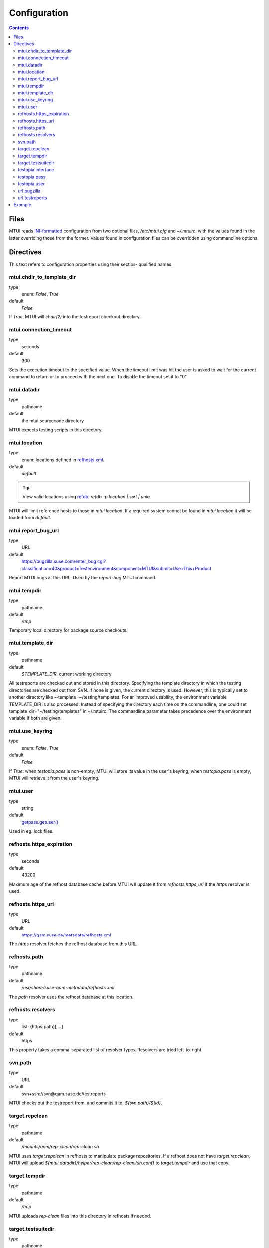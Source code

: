 .. vim: tw=72 sts=2 sw=2 et

########################################################################
                             Configuration
########################################################################

.. contents::

Files
=====

MTUI reads `INI-formatted`_ configuration from two optional files,
`/etc/mtui.cfg` and `~/.mtuirc`, with the values found in the latter
overriding those from the former.  Values found in configuration files
can be overridden using commandline options.

.. _`INI-formatted`: https://docs.python.org/2/library/configparser.html

Directives
==========

This text refers to configuration properties using their section-
qualified names.

mtui.chdir_to_template_dir
~~~~~~~~~~~~~~~~~~~~~~~~~~

type
  enum: `False`, `True`
default
  `False`

If `True`, MTUI will `chdir(2)` into the testreport
checkout directory.

mtui.connection_timeout
~~~~~~~~~~~~~~~~~~~~~~~

type
  seconds
default
  300

Sets the execution timeout to the specified value.
When the timeout limit was hit the user is asked to wait for the current
command to return or to proceed with the next one.
To disable the timeout set it to "0".

mtui.datadir
~~~~~~~~~~~~

type
  pathname
default
  the mtui sourcecode directory

MTUI expects testing scripts in this directory.

mtui.location
~~~~~~~~~~~~~

type
  enum: locations defined in `refhosts.xml`_.
default
  `default`

.. _refhosts.xml: https://gitlab.suse.de/qa-maintenance/metadata/blob/master/refhosts.xml

.. tip:: View valid locations using `refdb`_: `refdb -p location | sort | uniq`

.. _refdb: https://gitlab.suse.de/rneuhauser/refdb/blob/master/README.rest

MTUI will limit reference hosts to those in `mtui.location`.
If a required system cannot be found in `mtui.location`
it will be loaded from `default`.

mtui.report_bug_url
~~~~~~~~~~~~~~~~~~~

type
  URL
default
  https://bugzilla.suse.com/enter_bug.cgi?classification=40&product=Testenvironment&component=MTUI&submit=Use+This+Product

Report MTUI bugs at this URL.  Used by the `report-bug` MTUI command.

mtui.tempdir
~~~~~~~~~~~~

type
  pathname
default
  `/tmp`

Temporary local directory for package source checkouts.

mtui.template_dir
~~~~~~~~~~~~~~~~~

type
  pathname
default
  `$TEMPLATE_DIR`, current working directory

All testreports are checked out and stored in this directory.
Specifying the template directory in which the testing directories
are checked out from SVN. If none is given, the current directory
is used. However, this is typically set to another directory
like --template=~/testing/templates. For an improved usability,
the environment variable TEMPLATE_DIR is also processed. Instead of
specifying the directory each time on the commandline, one could set
template_dir="~/testing/templates" in ~/.mtuirc. The commandline
parameter takes precedence over the environment variable if both are given.

mtui.use_keyring
~~~~~~~~~~~~~~~~

type
  enum: `False`, `True`
default
  `False`

If `True`: when `testopia.pass` is non-empty, MTUI will store
its value in the user's keyring; when `testopia.pass` is empty,
MTUI will retrieve it from the user's keyring.

mtui.user
~~~~~~~~~

type
  string
default
  `getpass.getuser()`__

Used in eg. lock files.

.. __: https://docs.python.org/2/library/getpass.html#getpass.getuser


refhosts.https_expiration
~~~~~~~~~~~~~~~~~~~~~~~~~

type
  seconds
default
  43200

Maximum age of the refhost database cache before MTUI will
update it from `refhosts.https_uri` if the `https` resolver is used.

refhosts.https_uri
~~~~~~~~~~~~~~~~~~

type
  URL
default
  https://qam.suse.de/metadata/refhosts.xml

The `https` resolver fetches the refhost database from this URL.

refhosts.path
~~~~~~~~~~~~~

type
  pathname
default
  `/usr/share/suse-qam-metadata/refhosts.xml`

The `path` resolver uses the refhost database at this location.

refhosts.resolvers
~~~~~~~~~~~~~~~~~~

type
  list: {https|path}[,...]
default
  https

This property takes a comma-separated list of resolver types.
Resolvers are tried left-to-right.

svn.path
~~~~~~~~

type
  URL
default
  svn+ssh://svn@qam.suse.de/testreports

MTUI checks out the testreport from, and commits it to,
`${svn.path}/${id}`.

target.repclean
~~~~~~~~~~~~~~~

type
  pathname
default
  `/mounts/qam/rep-clean/rep-clean.sh`

MTUI uses `target.repclean` in refhosts to manipulate package
repositories.  If a refhost does not have `target.repclean`,
MTUI will upload `${mtui.datadir}/helper/rep-clean/rep-clean.{sh,conf}`
to `target.tempdir` and use that copy.

target.tempdir
~~~~~~~~~~~~~~

type
  pathname
default
  `/tmp`

MTUI uploads `rep-clean` files into this directory in refhosts
if needed.

target.testsuitedir
~~~~~~~~~~~~~~~~~~~

type
  pathname
default
  `/usr/share/qa/tools`

MTUI uses testsuites in this directory in refhosts.

testopia.interface
~~~~~~~~~~~~~~~~~~

type
  URL
default
  https://apibugzilla.novell.com/tr_xmlrpc.cgi

MTUI accesses Testopia through this URL.

testopia.pass
~~~~~~~~~~~~~

type
  string
default
  <EMPTY>

Password used to log into `testopia.interface`.
Testopia is integrated with Bugzilla and uses the same credentials.

testopia.user
~~~~~~~~~~~~~

type
  string
default
  <EMPTY>

Username used to log into `testopia.interface`.
Testopia is integrated with Bugzilla and uses the same credentials.

url.bugzilla
~~~~~~~~~~~~

type
  URL
default
  https://bugzilla.novell.com

Used to construct URLs in Bugzilla- and Testopia-related commands.

url.testreports
~~~~~~~~~~~~~~~

type
  URL
default
  http://qam.suse.de/testreports

Prefix to the `Testreport` field value in `list_metadata`
command output.

Example
=======

::

   [mtui]
   template_dir = <where you want to store testreport checkouts>
   location = <your location>

   [testopia]
   user = <your Bugzilla ID>
   pass = <your Bugzilla passwd>
